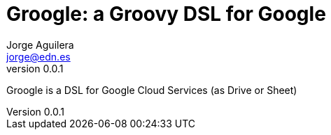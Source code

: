 = Groogle: a Groovy DSL for Google
Jorge Aguilera <jorge@edn.es>
v0.0.1
:toc: left

Groogle is a DSL for Google Cloud Services (as Drive or Sheet)

